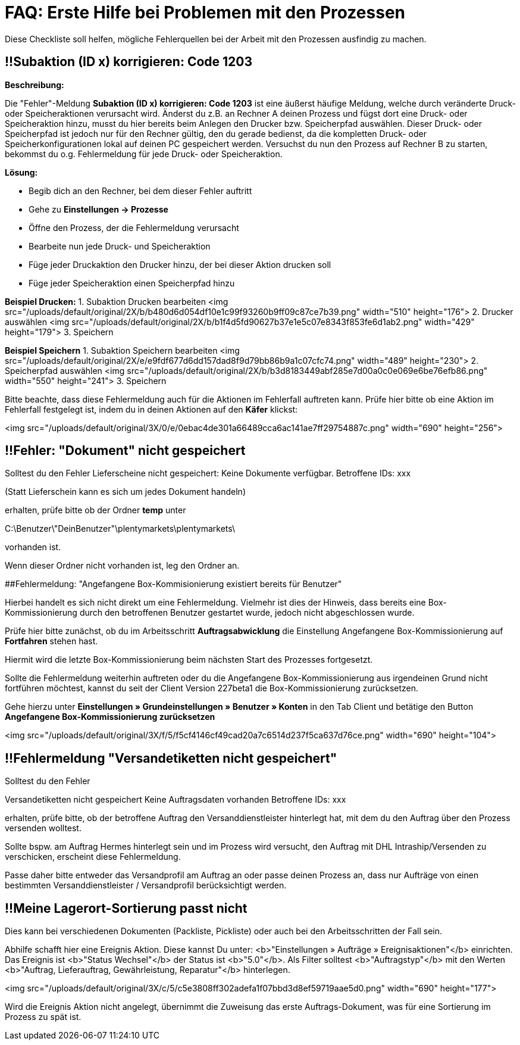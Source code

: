= FAQ: Erste Hilfe bei Problemen mit den Prozessen
:lang: de
:keywords: Erste Hilfe, Client, plentymarkets Client, Client-Probleme, plentyBase, Prozesse, Prozessprobleme, alles kaputt, SOS Prozesse
:position: 1

Diese Checkliste soll helfen, mögliche Fehlerquellen bei der Arbeit mit den Prozessen ausfindig zu machen.

== !!**Subaktion (ID x) korrigieren: Code 1203**

**Beschreibung:**

Die "Fehler"-Meldung **Subaktion (ID x) korrigieren: Code 1203** ist eine äußerst häufige Meldung, welche durch veränderte Druck- oder Speicheraktionen verursacht wird.
Änderst du z.B. an Rechner A deinen Prozess und fügst dort eine Druck- oder Speicheraktion hinzu, musst du hier bereits beim Anlegen den Drucker bzw. Speicherpfad auswählen. Dieser Druck- oder Speicherpfad ist jedoch nur für den Rechner gültig, den du gerade bedienst, da die kompletten Druck- oder Speicherkonfigurationen lokal auf deinen PC gespeichert werden.
Versuchst du nun den Prozess auf Rechner B zu starten, bekommst du o.g. Fehlermeldung für jede Druck- oder Speicheraktion.

**Lösung:**

- Begib dich an den Rechner, bei dem dieser Fehler auftritt
- Gehe zu **Einstellungen -> Prozesse**
- Öffne den Prozess, der die Fehlermeldung verursacht
- Bearbeite nun jede Druck- und Speicheraktion
- Füge jeder Druckaktion den Drucker hinzu, der bei dieser Aktion drucken soll
- Füge jeder Speicheraktion einen Speicherpfad hinzu

**Beispiel Drucken:**
1. Subaktion Drucken bearbeiten
<img src="/uploads/default/original/2X/b/b480d6d054df10e1c99f93260b9ff09c87ce7b39.png" width="510" height="176">
2. Drucker auswählen
<img src="/uploads/default/original/2X/b/b1f4d5fd90627b37e1e5c07e8343f853fe6d1ab2.png" width="429" height="179">
3. Speichern

**Beispiel Speichern**
1. Subaktion Speichern bearbeiten
<img src="/uploads/default/original/2X/e/e9fdf677d6dd157dad8f9d79bb86b9a1c07cfc74.png" width="489" height="230">
2. Speicherpfad auswählen
<img src="/uploads/default/original/2X/b/b3d8183449abf285e7d00a0c0e069e6be76efb86.png" width="550" height="241">
3. Speichern

Bitte beachte, dass diese Fehlermeldung auch für die Aktionen im Fehlerfall auftreten kann. Prüfe hier bitte ob eine Aktion im Fehlerfall festgelegt ist, indem du in deinen Aktionen auf den **Käfer** klickst:

<img src="/uploads/default/original/3X/0/e/0ebac4de301a66489cca6ac141ae7ff29754887c.png" width="690" height="256">


== !!Fehler: "Dokument" nicht gespeichert

Solltest du den Fehler
Lieferscheine nicht gespeichert:
Keine Dokumente verfügbar.
Betroffene IDs: xxx

(Statt Lieferschein kann es sich um jedes Dokument handeln)

erhalten, prüfe bitte ob der Ordner **temp** unter

C:\Benutzer\"DeinBenutzer"\plentymarkets\plentymarkets\

vorhanden ist.

Wenn dieser Ordner nicht vorhanden ist, leg den Ordner an.


##Fehlermeldung: "Angefangene Box-Kommisionierung existiert bereits für Benutzer"

Hierbei handelt es sich nicht direkt um eine Fehlermeldung. Vielmehr ist dies der Hinweis, dass bereits eine Box-Kommissionierung durch den betroffenen Benutzer gestartet wurde, jedoch nicht abgeschlossen wurde.

Prüfe hier bitte zunächst, ob du im Arbeitsschritt **Auftragsabwicklung** die Einstellung Angefangene Box-Kommissionierung auf **Fortfahren** stehen hast.

Hiermit wird die letzte Box-Kommissionierung beim nächsten Start des Prozesses fortgesetzt.

Sollte die Fehlermeldung weiterhin auftreten oder du die Angefangene Box-Kommissionierung aus irgendeinen Grund nicht fortführen möchtest, kannst du seit der Client Version 227beta1 die Box-Kommissionierung zurücksetzen.

Gehe hierzu unter  **Einstellungen » Grundeinstellungen » Benutzer » Konten** in den Tab Client und betätige den Button **Angefangene Box-Kommissionierung zurücksetzen**

<img src="/uploads/default/original/3X/f/5/f5cf4146cf49cad20a7c6514d237f5ca637d76ce.png" width="690" height="104">
// schon abgelegt


== !!Fehlermeldung "Versandetiketten nicht gespeichert"
Solltest du den Fehler

Versandetiketten nicht gespeichert
Keine Auftragsdaten vorhanden
Betroffene IDs: xxx

erhalten, prüfe bitte, ob der betroffene Auftrag den Versanddienstleister hinterlegt hat, mit dem du den Auftrag über den Prozess versenden wolltest.

Sollte bspw. am Auftrag Hermes hinterlegt sein und im Prozess wird versucht, den Auftrag mit DHL Intraship/Versenden zu verschicken, erscheint diese Fehlermeldung.

Passe daher bitte entweder das Versandprofil am Auftrag an oder passe deinen Prozess an, dass nur Aufträge von einen bestimmten Versanddienstleister / Versandprofil berücksichtigt werden.

== !!Meine Lagerort-Sortierung passt nicht

Dies kann bei verschiedenen Dokumenten (Packliste, Pickliste) oder auch bei den Arbeitsschritten der Fall sein.

Abhilfe schafft hier eine Ereignis Aktion.
Diese kannst Du unter:
<b>"Einstellungen » Aufträge » Ereignisaktionen"</b> einrichten.
Das Ereignis ist <b>"Status Wechsel"</b>  der Status ist <b>"5.0"</b>.
Als Filter solltest <b>"Auftragstyp"</b> mit den Werten <b>"Auftrag, Lieferauftrag, Gewährleistung, Reparatur"</b> hinterlegen.

<img src="/uploads/default/original/3X/c/5/c5e3808ff302adefa1f07bbd3d8ef59719aae5d0.png" width="690" height="177">
//schon gespeichert

Wird die Ereignis Aktion nicht angelegt, übernimmt die Zuweisung das erste Auftrags-Dokument, was für eine Sortierung im Prozess zu spät ist.

